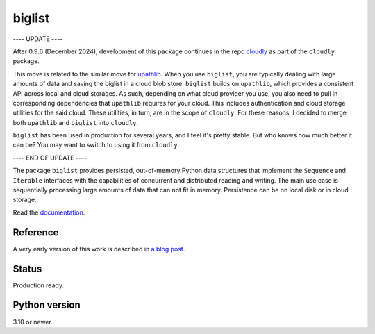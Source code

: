 biglist
=======

---- UPDATE ----

After 0.9.6 (December 2024), development of this package continues in the repo 
`cloudly <https://github.com/zpz/cloudly>`_
as part of the ``cloudly`` package.

This move is related to the similar move for `upathlib <https://github.com/zpz/upathlib>`_.
When you use ``biglist``, you are typically dealing with large amounts of data and saving
the biglist in a cloud blob store. ``biglist`` builds on ``upathlib``, which provides a consistent
API across local and cloud storages. As such, depending on what cloud provider you use,
you also need to pull in corresponding dependencies that ``upathlib`` requires for your cloud.
This includes authentication and cloud storage utilities for the said cloud.
These utilities, in turn, are in the scope of ``cloudly``. For these reasons, I decided to
merge both ``upathlib`` and ``biglist`` into ``cloudly``.

``biglist`` has been used in production for several years, and I feel it's pretty stable.
But who knows how much better it can be? You may want to switch to using it from ``cloudly``.


---- END OF UPDATE ----


The package ``biglist`` provides persisted, out-of-memory Python data structures
that implement the ``Sequence`` and ``Iterable`` interfaces with the capabilities of
concurrent and distributed reading and writing.
The main use case is sequentially processing large amounts of data that can not fit in memory.
Persistence can be on local disk or in cloud storage.


Read the `documentation <https://biglist.readthedocs.io/en/latest/>`_.


Reference
---------

A very early version of this work is described in `a blog post <https://zpz.github.io/blog/biglist/>`_.


Status
------

Production ready.


Python version
--------------

3.10 or newer.
